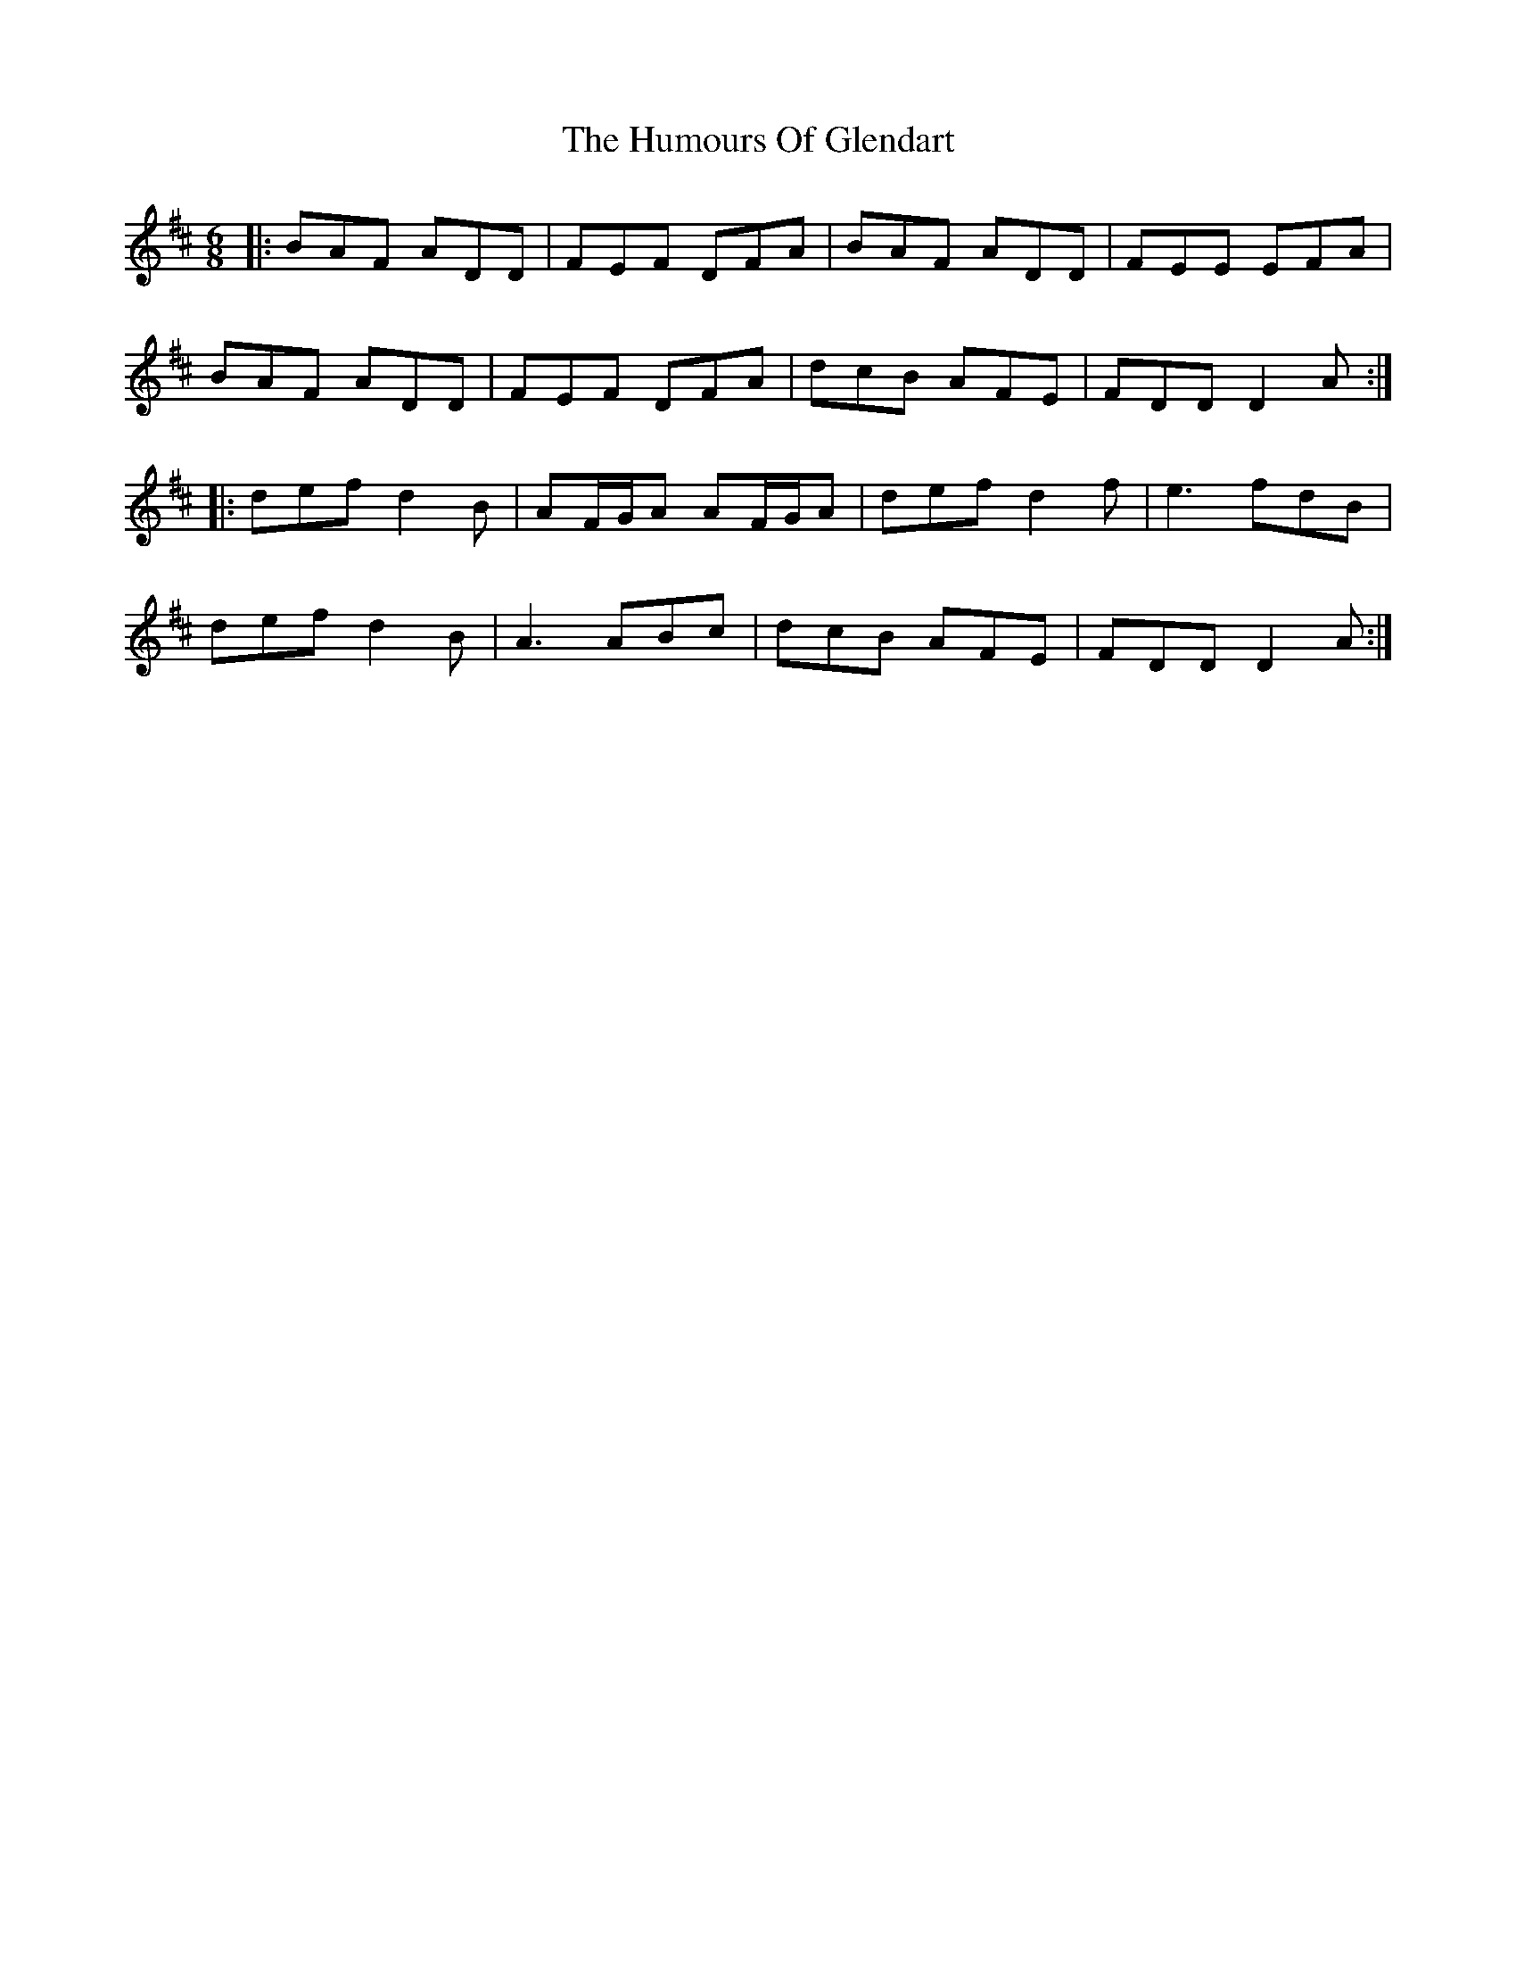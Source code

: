 X: 18201
T: Humours Of Glendart, The
R: jig
M: 6/8
K: Dmajor
|:BAF ADD|FEF DFA|BAF ADD|FEE EFA|
BAF ADD|FEF DFA|dcB AFE|FDD D2A:|
|:def d2B|AF/G/A AF/G/A|def d2f|e3 fdB|
def d2B|A3 ABc|dcB AFE|FDD D2A:|

